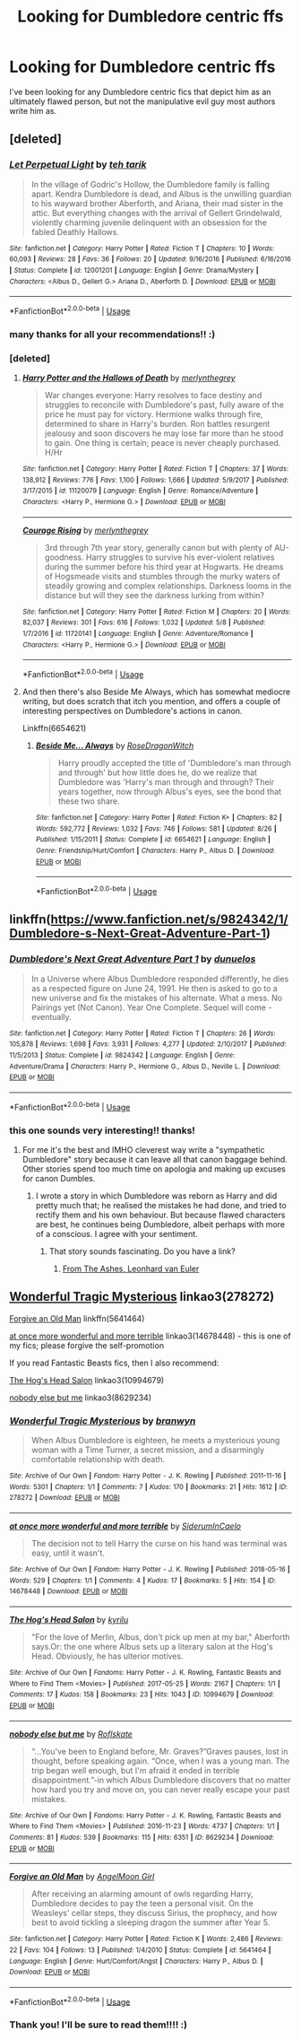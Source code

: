 #+TITLE: Looking for Dumbledore centric ffs

* Looking for Dumbledore centric ffs
:PROPERTIES:
:Score: 19
:DateUnix: 1539085339.0
:DateShort: 2018-Oct-09
:FlairText: Request
:END:
I've been looking for any Dumbledore centric fics that depict him as an ultimately flawed person, but not the manipulative evil guy most authors write him as.


** [deleted]
:PROPERTIES:
:Score: 6
:DateUnix: 1539106181.0
:DateShort: 2018-Oct-09
:END:

*** [[https://www.fanfiction.net/s/12001201/1/][*/Let Perpetual Light/*]] by [[https://www.fanfiction.net/u/308133/teh-tarik][/teh tarik/]]

#+begin_quote
  In the village of Godric's Hollow, the Dumbledore family is falling apart. Kendra Dumbledore is dead, and Albus is the unwilling guardian to his wayward brother Aberforth, and Ariana, their mad sister in the attic. But everything changes with the arrival of Gellert Grindelwald, violently charming juvenile delinquent with an obsession for the fabled Deathly Hallows.
#+end_quote

^{/Site/:} ^{fanfiction.net} ^{*|*} ^{/Category/:} ^{Harry} ^{Potter} ^{*|*} ^{/Rated/:} ^{Fiction} ^{T} ^{*|*} ^{/Chapters/:} ^{10} ^{*|*} ^{/Words/:} ^{60,093} ^{*|*} ^{/Reviews/:} ^{28} ^{*|*} ^{/Favs/:} ^{36} ^{*|*} ^{/Follows/:} ^{20} ^{*|*} ^{/Updated/:} ^{9/16/2016} ^{*|*} ^{/Published/:} ^{6/16/2016} ^{*|*} ^{/Status/:} ^{Complete} ^{*|*} ^{/id/:} ^{12001201} ^{*|*} ^{/Language/:} ^{English} ^{*|*} ^{/Genre/:} ^{Drama/Mystery} ^{*|*} ^{/Characters/:} ^{<Albus} ^{D.,} ^{Gellert} ^{G.>} ^{Ariana} ^{D.,} ^{Aberforth} ^{D.} ^{*|*} ^{/Download/:} ^{[[http://www.ff2ebook.com/old/ffn-bot/index.php?id=12001201&source=ff&filetype=epub][EPUB]]} ^{or} ^{[[http://www.ff2ebook.com/old/ffn-bot/index.php?id=12001201&source=ff&filetype=mobi][MOBI]]}

--------------

*FanfictionBot*^{2.0.0-beta} | [[https://github.com/tusing/reddit-ffn-bot/wiki/Usage][Usage]]
:PROPERTIES:
:Author: FanfictionBot
:Score: 1
:DateUnix: 1539106215.0
:DateShort: 2018-Oct-09
:END:


*** many thanks for all your recommendations!! :)
:PROPERTIES:
:Score: 1
:DateUnix: 1539119078.0
:DateShort: 2018-Oct-10
:END:


*** [deleted]
:PROPERTIES:
:Score: 0
:DateUnix: 1539116537.0
:DateShort: 2018-Oct-09
:END:

**** [[https://www.fanfiction.net/s/11120079/1/][*/Harry Potter and the Hallows of Death/*]] by [[https://www.fanfiction.net/u/6622669/merlynthegrey][/merlynthegrey/]]

#+begin_quote
  War changes everyone: Harry resolves to face destiny and struggles to reconcile with Dumbledore's past, fully aware of the price he must pay for victory. Hermione walks through fire, determined to share in Harry's burden. Ron battles resurgent jealousy and soon discovers he may lose far more than he stood to gain. One thing is certain; peace is never cheaply purchased. H/Hr
#+end_quote

^{/Site/:} ^{fanfiction.net} ^{*|*} ^{/Category/:} ^{Harry} ^{Potter} ^{*|*} ^{/Rated/:} ^{Fiction} ^{T} ^{*|*} ^{/Chapters/:} ^{37} ^{*|*} ^{/Words/:} ^{138,912} ^{*|*} ^{/Reviews/:} ^{776} ^{*|*} ^{/Favs/:} ^{1,100} ^{*|*} ^{/Follows/:} ^{1,666} ^{*|*} ^{/Updated/:} ^{5/9/2017} ^{*|*} ^{/Published/:} ^{3/17/2015} ^{*|*} ^{/id/:} ^{11120079} ^{*|*} ^{/Language/:} ^{English} ^{*|*} ^{/Genre/:} ^{Romance/Adventure} ^{*|*} ^{/Characters/:} ^{<Harry} ^{P.,} ^{Hermione} ^{G.>} ^{*|*} ^{/Download/:} ^{[[http://www.ff2ebook.com/old/ffn-bot/index.php?id=11120079&source=ff&filetype=epub][EPUB]]} ^{or} ^{[[http://www.ff2ebook.com/old/ffn-bot/index.php?id=11120079&source=ff&filetype=mobi][MOBI]]}

--------------

[[https://www.fanfiction.net/s/11720141/1/][*/Courage Rising/*]] by [[https://www.fanfiction.net/u/6622669/merlynthegrey][/merlynthegrey/]]

#+begin_quote
  3rd through 7th year story, generally canon but with plenty of AU-goodness. Harry struggles to survive his ever-violent relatives during the summer before his third year at Hogwarts. He dreams of Hogsmeade visits and stumbles through the murky waters of steadily growing and complex relationships. Darkness looms in the distance but will they see the darkness lurking from within?
#+end_quote

^{/Site/:} ^{fanfiction.net} ^{*|*} ^{/Category/:} ^{Harry} ^{Potter} ^{*|*} ^{/Rated/:} ^{Fiction} ^{M} ^{*|*} ^{/Chapters/:} ^{20} ^{*|*} ^{/Words/:} ^{82,037} ^{*|*} ^{/Reviews/:} ^{301} ^{*|*} ^{/Favs/:} ^{616} ^{*|*} ^{/Follows/:} ^{1,032} ^{*|*} ^{/Updated/:} ^{5/8} ^{*|*} ^{/Published/:} ^{1/7/2016} ^{*|*} ^{/id/:} ^{11720141} ^{*|*} ^{/Language/:} ^{English} ^{*|*} ^{/Genre/:} ^{Adventure/Romance} ^{*|*} ^{/Characters/:} ^{<Harry} ^{P.,} ^{Hermione} ^{G.>} ^{*|*} ^{/Download/:} ^{[[http://www.ff2ebook.com/old/ffn-bot/index.php?id=11720141&source=ff&filetype=epub][EPUB]]} ^{or} ^{[[http://www.ff2ebook.com/old/ffn-bot/index.php?id=11720141&source=ff&filetype=mobi][MOBI]]}

--------------

*FanfictionBot*^{2.0.0-beta} | [[https://github.com/tusing/reddit-ffn-bot/wiki/Usage][Usage]]
:PROPERTIES:
:Author: FanfictionBot
:Score: 1
:DateUnix: 1539116552.0
:DateShort: 2018-Oct-09
:END:


**** And then there's also Beside Me Always, which has somewhat mediocre writing, but does scratch that itch you mention, and offers a couple of interesting perspectives on Dumbledore's actions in canon.

Linkffn(6654621)
:PROPERTIES:
:Score: 1
:DateUnix: 1539116700.0
:DateShort: 2018-Oct-09
:END:

***** [[https://www.fanfiction.net/s/6654621/1/][*/Beside Me... Always/*]] by [[https://www.fanfiction.net/u/2030642/RoseDragonWitch][/RoseDragonWitch/]]

#+begin_quote
  Harry proudly accepted the title of 'Dumbledore's man through and through' but how little does he, do we realize that Dumbledore was 'Harry's man through and through? Their years together, now through Albus's eyes, see the bond that these two share.
#+end_quote

^{/Site/:} ^{fanfiction.net} ^{*|*} ^{/Category/:} ^{Harry} ^{Potter} ^{*|*} ^{/Rated/:} ^{Fiction} ^{K+} ^{*|*} ^{/Chapters/:} ^{82} ^{*|*} ^{/Words/:} ^{592,772} ^{*|*} ^{/Reviews/:} ^{1,032} ^{*|*} ^{/Favs/:} ^{746} ^{*|*} ^{/Follows/:} ^{581} ^{*|*} ^{/Updated/:} ^{8/26} ^{*|*} ^{/Published/:} ^{1/15/2011} ^{*|*} ^{/Status/:} ^{Complete} ^{*|*} ^{/id/:} ^{6654621} ^{*|*} ^{/Language/:} ^{English} ^{*|*} ^{/Genre/:} ^{Friendship/Hurt/Comfort} ^{*|*} ^{/Characters/:} ^{Harry} ^{P.,} ^{Albus} ^{D.} ^{*|*} ^{/Download/:} ^{[[http://www.ff2ebook.com/old/ffn-bot/index.php?id=6654621&source=ff&filetype=epub][EPUB]]} ^{or} ^{[[http://www.ff2ebook.com/old/ffn-bot/index.php?id=6654621&source=ff&filetype=mobi][MOBI]]}

--------------

*FanfictionBot*^{2.0.0-beta} | [[https://github.com/tusing/reddit-ffn-bot/wiki/Usage][Usage]]
:PROPERTIES:
:Author: FanfictionBot
:Score: 1
:DateUnix: 1539116710.0
:DateShort: 2018-Oct-09
:END:


** linkffn([[https://www.fanfiction.net/s/9824342/1/Dumbledore-s-Next-Great-Adventure-Part-1]])
:PROPERTIES:
:Author: Deathcrow
:Score: 4
:DateUnix: 1539107271.0
:DateShort: 2018-Oct-09
:END:

*** [[https://www.fanfiction.net/s/9824342/1/][*/Dumbledore's Next Great Adventure Part 1/*]] by [[https://www.fanfiction.net/u/2198557/dunuelos][/dunuelos/]]

#+begin_quote
  In a Universe where Albus Dumbledore responded differently, he dies as a respected figure on June 24, 1991. He then is asked to go to a new universe and fix the mistakes of his alternate. What a mess. No Pairings yet (Not Canon). Year One Complete. Sequel will come - eventually.
#+end_quote

^{/Site/:} ^{fanfiction.net} ^{*|*} ^{/Category/:} ^{Harry} ^{Potter} ^{*|*} ^{/Rated/:} ^{Fiction} ^{T} ^{*|*} ^{/Chapters/:} ^{26} ^{*|*} ^{/Words/:} ^{105,878} ^{*|*} ^{/Reviews/:} ^{1,698} ^{*|*} ^{/Favs/:} ^{3,931} ^{*|*} ^{/Follows/:} ^{4,277} ^{*|*} ^{/Updated/:} ^{2/10/2017} ^{*|*} ^{/Published/:} ^{11/5/2013} ^{*|*} ^{/Status/:} ^{Complete} ^{*|*} ^{/id/:} ^{9824342} ^{*|*} ^{/Language/:} ^{English} ^{*|*} ^{/Genre/:} ^{Adventure/Drama} ^{*|*} ^{/Characters/:} ^{Harry} ^{P.,} ^{Hermione} ^{G.,} ^{Albus} ^{D.,} ^{Neville} ^{L.} ^{*|*} ^{/Download/:} ^{[[http://www.ff2ebook.com/old/ffn-bot/index.php?id=9824342&source=ff&filetype=epub][EPUB]]} ^{or} ^{[[http://www.ff2ebook.com/old/ffn-bot/index.php?id=9824342&source=ff&filetype=mobi][MOBI]]}

--------------

*FanfictionBot*^{2.0.0-beta} | [[https://github.com/tusing/reddit-ffn-bot/wiki/Usage][Usage]]
:PROPERTIES:
:Author: FanfictionBot
:Score: 1
:DateUnix: 1539107287.0
:DateShort: 2018-Oct-09
:END:


*** this one sounds very interesting!! thanks!
:PROPERTIES:
:Score: 1
:DateUnix: 1539119004.0
:DateShort: 2018-Oct-10
:END:

**** For me it's the best and IMHO cleverest way write a "sympathetic Dumbledore" story because it can leave all that canon baggage behind. Other stories spend too much time on apologia and making up excuses for canon Dumbles.
:PROPERTIES:
:Author: Deathcrow
:Score: 3
:DateUnix: 1539119401.0
:DateShort: 2018-Oct-10
:END:

***** I wrote a story in which Dumbledore was reborn as Harry and did pretty much that; he realised the mistakes he had done, and tried to rectify them and his own behaviour. But because flawed characters are best, he continues being Dumbledore, albeit perhaps with more of a conscious. I agree with your sentiment.
:PROPERTIES:
:Score: 1
:DateUnix: 1539119581.0
:DateShort: 2018-Oct-10
:END:

****** That story sounds fascinating. Do you have a link?
:PROPERTIES:
:Author: hamoboy
:Score: 1
:DateUnix: 1539288673.0
:DateShort: 2018-Oct-11
:END:

******* [[https://m.fanfiction.net/s/12468148/1/][From The Ashes, Leonhard van Euler]]
:PROPERTIES:
:Score: 1
:DateUnix: 1539433216.0
:DateShort: 2018-Oct-13
:END:


** [[https://archiveofourown.org/works/278272][Wonderful Tragic Mysterious]] linkao3(278272)

[[https://www.fanfiction.net/s/5641464/1/Forgive-an-Old-Man][Forgive an Old Man]] linkffn(5641464)

[[https://archiveofourown.org/works/14678448][at once more wonderful and more terrible]] linkao3(14678448) - this is one of my fics; please forgive the self-promotion

If you read Fantastic Beasts fics, then I also recommend:

[[https://archiveofourown.org/works/10994679][The Hog's Head Salon]] linkao3(10994679)

[[https://archiveofourown.org/works/8629234][nobody else but me]] linkao3(8629234)
:PROPERTIES:
:Author: siderumincaelo
:Score: 2
:DateUnix: 1539095365.0
:DateShort: 2018-Oct-09
:END:

*** [[https://archiveofourown.org/works/278272][*/Wonderful Tragic Mysterious/*]] by [[https://www.archiveofourown.org/users/branwyn/pseuds/branwyn][/branwyn/]]

#+begin_quote
  When Albus Dumbledore is eighteen, he meets a mysterious young woman with a Time Turner, a secret mission, and a disarmingly comfortable relationship with death.
#+end_quote

^{/Site/:} ^{Archive} ^{of} ^{Our} ^{Own} ^{*|*} ^{/Fandom/:} ^{Harry} ^{Potter} ^{-} ^{J.} ^{K.} ^{Rowling} ^{*|*} ^{/Published/:} ^{2011-11-16} ^{*|*} ^{/Words/:} ^{5301} ^{*|*} ^{/Chapters/:} ^{1/1} ^{*|*} ^{/Comments/:} ^{7} ^{*|*} ^{/Kudos/:} ^{170} ^{*|*} ^{/Bookmarks/:} ^{21} ^{*|*} ^{/Hits/:} ^{1612} ^{*|*} ^{/ID/:} ^{278272} ^{*|*} ^{/Download/:} ^{[[https://archiveofourown.org/downloads/br/branwyn/278272/Wonderful%20Tragic%20Mysterious.epub?updated_at=1387455260][EPUB]]} ^{or} ^{[[https://archiveofourown.org/downloads/br/branwyn/278272/Wonderful%20Tragic%20Mysterious.mobi?updated_at=1387455260][MOBI]]}

--------------

[[https://archiveofourown.org/works/14678448][*/at once more wonderful and more terrible/*]] by [[https://www.archiveofourown.org/users/SiderumInCaelo/pseuds/SiderumInCaelo][/SiderumInCaelo/]]

#+begin_quote
  The decision not to tell Harry the curse on his hand was terminal was easy, until it wasn't.
#+end_quote

^{/Site/:} ^{Archive} ^{of} ^{Our} ^{Own} ^{*|*} ^{/Fandom/:} ^{Harry} ^{Potter} ^{-} ^{J.} ^{K.} ^{Rowling} ^{*|*} ^{/Published/:} ^{2018-05-16} ^{*|*} ^{/Words/:} ^{529} ^{*|*} ^{/Chapters/:} ^{1/1} ^{*|*} ^{/Comments/:} ^{4} ^{*|*} ^{/Kudos/:} ^{17} ^{*|*} ^{/Bookmarks/:} ^{5} ^{*|*} ^{/Hits/:} ^{154} ^{*|*} ^{/ID/:} ^{14678448} ^{*|*} ^{/Download/:} ^{[[https://archiveofourown.org/downloads/Si/SiderumInCaelo/14678448/at%20once%20more%20wonderful%20and.epub?updated_at=1526479229][EPUB]]} ^{or} ^{[[https://archiveofourown.org/downloads/Si/SiderumInCaelo/14678448/at%20once%20more%20wonderful%20and.mobi?updated_at=1526479229][MOBI]]}

--------------

[[https://archiveofourown.org/works/10994679][*/The Hog's Head Salon/*]] by [[https://www.archiveofourown.org/users/kyrilu/pseuds/kyrilu][/kyrilu/]]

#+begin_quote
  "For the love of Merlin, Albus, don't pick up men at my bar," Aberforth says.Or: the one where Albus sets up a literary salon at the Hog's Head. Obviously, he has ulterior motives.
#+end_quote

^{/Site/:} ^{Archive} ^{of} ^{Our} ^{Own} ^{*|*} ^{/Fandoms/:} ^{Harry} ^{Potter} ^{-} ^{J.} ^{K.} ^{Rowling,} ^{Fantastic} ^{Beasts} ^{and} ^{Where} ^{to} ^{Find} ^{Them} ^{<Movies>} ^{*|*} ^{/Published/:} ^{2017-05-25} ^{*|*} ^{/Words/:} ^{2167} ^{*|*} ^{/Chapters/:} ^{1/1} ^{*|*} ^{/Comments/:} ^{17} ^{*|*} ^{/Kudos/:} ^{158} ^{*|*} ^{/Bookmarks/:} ^{23} ^{*|*} ^{/Hits/:} ^{1043} ^{*|*} ^{/ID/:} ^{10994679} ^{*|*} ^{/Download/:} ^{[[https://archiveofourown.org/downloads/ky/kyrilu/10994679/The%20Hogs%20Head%20Salon.epub?updated_at=1495698961][EPUB]]} ^{or} ^{[[https://archiveofourown.org/downloads/ky/kyrilu/10994679/The%20Hogs%20Head%20Salon.mobi?updated_at=1495698961][MOBI]]}

--------------

[[https://archiveofourown.org/works/8629234][*/nobody else but me/*]] by [[https://www.archiveofourown.org/users/Roflskate/pseuds/Roflskate][/Roflskate/]]

#+begin_quote
  “...You've been to England before, Mr. Graves?”Graves pauses, lost in thought, before speaking again. “Once, when I was a young man. The trip began well enough, but I'm afraid it ended in terrible disappointment.”-in which Albus Dumbledore discovers that no matter how hard you try and move on, you can never really escape your past mistakes.
#+end_quote

^{/Site/:} ^{Archive} ^{of} ^{Our} ^{Own} ^{*|*} ^{/Fandoms/:} ^{Harry} ^{Potter} ^{-} ^{J.} ^{K.} ^{Rowling,} ^{Fantastic} ^{Beasts} ^{and} ^{Where} ^{to} ^{Find} ^{Them} ^{<Movies>} ^{*|*} ^{/Published/:} ^{2016-11-23} ^{*|*} ^{/Words/:} ^{4737} ^{*|*} ^{/Chapters/:} ^{1/1} ^{*|*} ^{/Comments/:} ^{81} ^{*|*} ^{/Kudos/:} ^{539} ^{*|*} ^{/Bookmarks/:} ^{115} ^{*|*} ^{/Hits/:} ^{6351} ^{*|*} ^{/ID/:} ^{8629234} ^{*|*} ^{/Download/:} ^{[[https://archiveofourown.org/downloads/Ro/Roflskate/8629234/nobody%20else%20but%20me.epub?updated_at=1538515173][EPUB]]} ^{or} ^{[[https://archiveofourown.org/downloads/Ro/Roflskate/8629234/nobody%20else%20but%20me.mobi?updated_at=1538515173][MOBI]]}

--------------

[[https://www.fanfiction.net/s/5641464/1/][*/Forgive an Old Man/*]] by [[https://www.fanfiction.net/u/930325/AngelMoon-Girl][/AngelMoon Girl/]]

#+begin_quote
  After receiving an alarming amount of owls regarding Harry, Dumbledore decides to pay the teen a personal visit. On the Weasleys' cellar steps, they discuss Sirius, the prophecy, and how best to avoid tickling a sleeping dragon the summer after Year 5.
#+end_quote

^{/Site/:} ^{fanfiction.net} ^{*|*} ^{/Category/:} ^{Harry} ^{Potter} ^{*|*} ^{/Rated/:} ^{Fiction} ^{K} ^{*|*} ^{/Words/:} ^{2,486} ^{*|*} ^{/Reviews/:} ^{22} ^{*|*} ^{/Favs/:} ^{104} ^{*|*} ^{/Follows/:} ^{13} ^{*|*} ^{/Published/:} ^{1/4/2010} ^{*|*} ^{/Status/:} ^{Complete} ^{*|*} ^{/id/:} ^{5641464} ^{*|*} ^{/Language/:} ^{English} ^{*|*} ^{/Genre/:} ^{Hurt/Comfort/Angst} ^{*|*} ^{/Characters/:} ^{Harry} ^{P.,} ^{Albus} ^{D.} ^{*|*} ^{/Download/:} ^{[[http://www.ff2ebook.com/old/ffn-bot/index.php?id=5641464&source=ff&filetype=epub][EPUB]]} ^{or} ^{[[http://www.ff2ebook.com/old/ffn-bot/index.php?id=5641464&source=ff&filetype=mobi][MOBI]]}

--------------

*FanfictionBot*^{2.0.0-beta} | [[https://github.com/tusing/reddit-ffn-bot/wiki/Usage][Usage]]
:PROPERTIES:
:Author: FanfictionBot
:Score: 1
:DateUnix: 1539095410.0
:DateShort: 2018-Oct-09
:END:


*** Thank you! I'll be sure to read them!!!! :)
:PROPERTIES:
:Score: 1
:DateUnix: 1539118977.0
:DateShort: 2018-Oct-10
:END:

